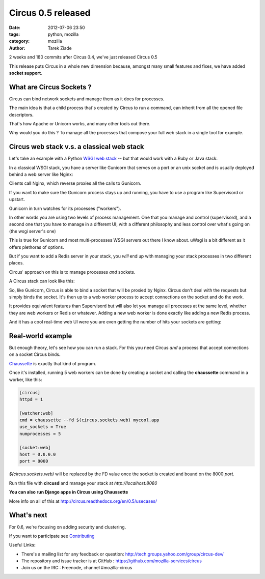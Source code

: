 Circus 0.5 released
###################

:date: 2012-07-06 23:50
:tags: python, mozilla
:category: mozilla
:author: Tarek Ziade

.. image:: http://cdn.memegenerator.net/instances/400x/23069364.jpg
   :align: right


2 weeks and 180 commits after Circus 0.4, we've just released Circus 0.5

This release puts Circus in a whole new dimension because, amongst many
small features and fixes, we have added **socket support**.

What are Circus Sockets ?
-------------------------

Circus can bind network sockets and manage them as it does for processes.

The main idea is that a child process that's created by Circus to run
a command, can inherit from all the opened file descriptors.

That's how Apache or Unicorn works, and many other tools out there.

Why would you do this ? To manage all the processes that compose
your full web stack in a single tool for example.


Circus web stack v.s. a classical web stack
-------------------------------------------

Let's take an example with a Python `WSGI web stack <http://wsgi.readthedocs.org/en/latest/what.html>`_
-- but that would work with a Ruby or Java stack.

In a classical WSGI stack, you have a server like Gunicorn that serves on a port
or an unix socket and is usually deployed behind a web server like Nginx:

.. image:: http://circus.readthedocs.org/en/0.5/_images/classical-stack.png


Clients call Nginx, which reverse proxies all the calls to Gunicorn.

If you want to make sure the Gunicorn process stays up and running, you have to use
a program like Supervisord or upstart.

Gunicorn in turn watches for its processes ("workers").

In other words you are using two levels of process management. One that you manage
and control (supervisord), and a second one that you have to manage in a different UI,
with a different philosophy and less control over what's going on (the wsgi server's one)

This is true for Gunicorn and most multi-processes WSGI servers out there
I know about. uWsgi is a bit different as it offers plethoras of options.

But if you want to add a Redis server in your stack, you *will* end up with
managing your stack processes in two different places.


Circus' approach on this is to manage processes *and* sockets.

A Circus stack can look like this:

.. image:: http://circus.readthedocs.org/en/0.5/_images/circus-stack.png


So, like Gunicorn,
Circus is able to bind a socket that will be proxied by Nginx. Circus don't
deal with the requests but simply binds the socket. It's then up to a web worker
process to accept connections on the socket and do the work.

It provides equivalent features than Supervisord but will also let you
manage all processes at the same level, whether they are web workers or Redis or
whatever. Adding a new web worker is done exactly like adding a new Redis
process.

And it has a cool real-time web UI were you are even getting the
number of hits your sockets are getting:


.. image:: http://blog.ziade.org/circus-graph.png



Real-world example
------------------

But enough theory, let's see how you can run a stack. For this
you need Circus *and* a process that accept connections on a
socket Circus binds.

`Chaussette <http://chaussette.rtfd.org>`_ is exactly that
kind of program.

Once it's installed, running 5 web workers can be done by creating a
socket and calling the **chaussette** command in a worker, like this:

.. code-block:: ini

    [circus]
    httpd = 1

    [watcher:web]
    cmd = chaussette --fd $(circus.sockets.web) mycool.app
    use_sockets = True
    numprocesses = 5

    [socket:web]
    host = 0.0.0.0
    port = 8000


*$(circus.sockets.web)* will be replaced by the FD value once the socket is
created and bound on the 8000 *port*.

Run this file with **circusd** and manage your stack at *http://localhost:8080*

**You can also run Django apps in Circus using Chaussette**

More info on all of this at http://circus.readthedocs.org/en/0.5/usecases/


What's next
-----------

For 0.6, we're focusing on adding security and clustering.

If you want to participate see `Contributing <http://circus.readthedocs.org/en/0.5/contributing/#contribs>`_

Useful Links:

- There's a mailing list for any feedback or question: http://tech.groups.yahoo.com/group/circus-dev/
- The repository and issue tracker is at GitHub : https://github.com/mozilla-services/circus
- Join us on the IRC : Freenode, channel #mozilla-circus

